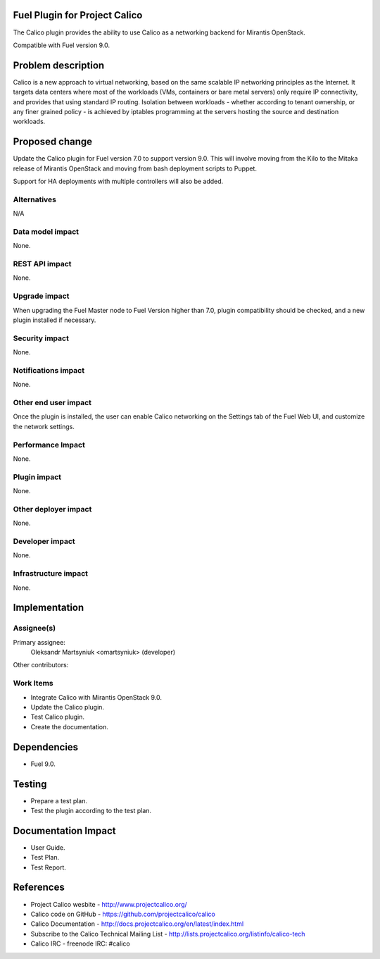 Fuel Plugin for Project Calico
==============================

The Calico plugin provides the ability to use Calico as a networking backend
for Mirantis OpenStack.

Compatible with Fuel version 9.0.

Problem description
===================

Calico is a new approach to virtual networking, based on the same scalable IP
networking principles as the Internet. It targets data centers where most of
the workloads (VMs, containers or bare metal servers) only require IP
connectivity, and provides that using standard IP routing. Isolation between
workloads - whether according to tenant ownership, or any finer grained
policy - is achieved by iptables programming at the servers hosting the source
and destination workloads.

Proposed change
===============

Update the Calico plugin for Fuel version 7.0 to support version 9.0. This will 
involve moving from the Kilo to the Mitaka release of Mirantis OpenStack and 
moving from bash deployment scripts to Puppet.

Support for HA deployments with multiple controllers will also be added.

Alternatives
------------

N/A

Data model impact
-----------------

None.

REST API impact
---------------

None.

Upgrade impact
--------------

When upgrading the Fuel Master node to Fuel Version higher than 7.0, plugin 
compatibility should be checked, and a new plugin installed if necessary.

Security impact
---------------

None.

Notifications impact
--------------------

None.

Other end user impact
---------------------

Once the plugin is installed, the user can enable Calico networking on the
Settings tab of the Fuel Web UI, and customize the network settings.

Performance Impact
------------------

None.

Plugin impact
-------------

None.

Other deployer impact
---------------------

None.

Developer impact
----------------

None.

Infrastructure impact
---------------------

None.

Implementation
==============

Assignee(s)
-----------

Primary assignee:
  Oleksandr Martsyniuk <omartsyniuk> (developer)

Other contributors:

Work Items
----------

* Integrate Calico with Mirantis OpenStack 9.0.

* Update the Calico plugin.

* Test Calico plugin.

* Create the documentation.

Dependencies
============

* Fuel 9.0.

Testing
=======

* Prepare a test plan.

* Test the plugin according to the test plan.

Documentation Impact
====================

* User Guide.

* Test Plan.

* Test Report.

References
==========

* Project Calico wesbite - http://www.projectcalico.org/

* Calico code on GitHub - https://github.com/projectcalico/calico

* Calico Documentation - http://docs.projectcalico.org/en/latest/index.html

* Subscribe to the Calico Technical Mailing List - 
  http://lists.projectcalico.org/listinfo/calico-tech

* Calico IRC - freenode IRC: #calico
